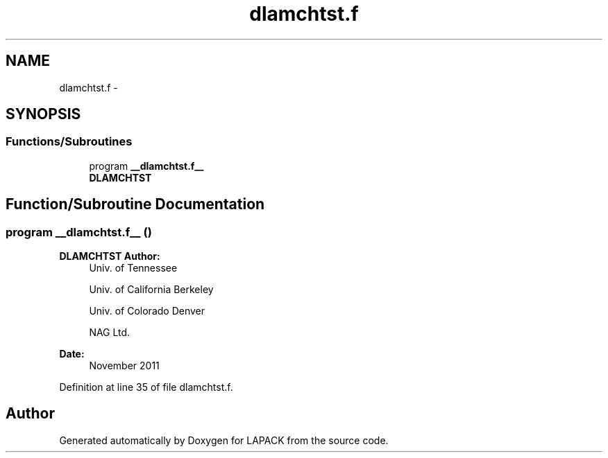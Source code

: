 .TH "dlamchtst.f" 3 "Sat Nov 16 2013" "Version 3.4.2" "LAPACK" \" -*- nroff -*-
.ad l
.nh
.SH NAME
dlamchtst.f \- 
.SH SYNOPSIS
.br
.PP
.SS "Functions/Subroutines"

.in +1c
.ti -1c
.RI "program \fB__dlamchtst\&.f__\fP"
.br
.RI "\fI\fBDLAMCHTST\fP \fP"
.in -1c
.SH "Function/Subroutine Documentation"
.PP 
.SS "program __dlamchtst\&.f__ ()"

.PP
\fBDLAMCHTST\fP \fBAuthor:\fP
.RS 4
Univ\&. of Tennessee 
.PP
Univ\&. of California Berkeley 
.PP
Univ\&. of Colorado Denver 
.PP
NAG Ltd\&. 
.RE
.PP
\fBDate:\fP
.RS 4
November 2011 
.RE
.PP

.PP
Definition at line 35 of file dlamchtst\&.f\&.
.SH "Author"
.PP 
Generated automatically by Doxygen for LAPACK from the source code\&.
